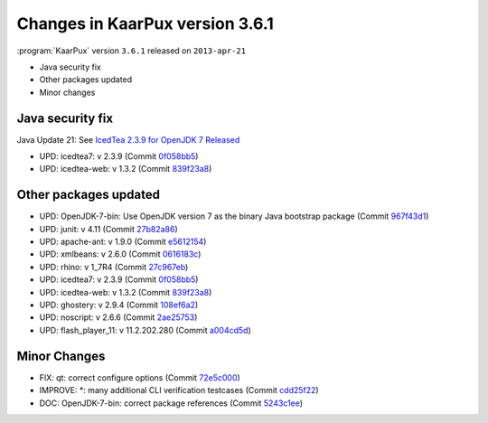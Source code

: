 .. 
   KaarPux: http://kaarpux.kaarposoft.dk
   Copyright (C) 2015: Henrik Kaare Poulsen
   License: http://kaarpux.kaarposoft.dk/license.html

.. _changes_3_6_1:


================================
Changes in KaarPux version 3.6.1
================================


:program:`KaarPux` version ``3.6.1`` released on ``2013-apr-21``

- Java security fix

- Other packages updated

- Minor changes


Java security fix
#################

Java Update 21: See `IcedTea 2.3.9 for OpenJDK 7 Released <http://blog.fuseyism.com/index.php/2013/04/22/security-icedtea-2-3-9-for-openjdk-7-released/>`_

- UPD: icedtea7: v 2.3.9
  (Commit `0f058bb5 <http://sourceforge.net/p/kaarpux/code/ci/0f058bb5381bcafab8ff20af2a7df215ca60bf73/>`_)

- UPD: icedtea-web: v 1.3.2
  (Commit `839f23a8 <http://sourceforge.net/p/kaarpux/code/ci/839f23a83add61890bf23de4b6998d249fd59b1d/>`_)


Other packages updated
######################

- UPD: OpenJDK-7-bin: Use OpenJDK version 7 as the binary Java bootstrap package
  (Commit `967f43d1 <http://sourceforge.net/p/kaarpux/code/ci/967f43d10802666c78a45b0c47a56d6039361e15/>`_)

- UPD: junit: v 4.11
  (Commit `27b82a86 <http://sourceforge.net/p/kaarpux/code/ci/27b82a869fb2b2703fbd93fbdd3cb52d3d29f545/>`_)

- UPD: apache-ant: v 1.9.0
  (Commit `e5612154 <http://sourceforge.net/p/kaarpux/code/ci/e5612154f848f1e18131a0d67b1ea78d094a6798/>`_)

- UPD: xmlbeans: v 2.6.0
  (Commit `0616183c <http://sourceforge.net/p/kaarpux/code/ci/0616183c6b8432be8093c11f09c0864a05941e31/>`_)

- UPD: rhino: v 1_7R4
  (Commit `27c967eb <http://sourceforge.net/p/kaarpux/code/ci/27c967eb039ef3484fd0177edfd5d6b12f50bd88/>`_)

- UPD: icedtea7: v 2.3.9
  (Commit `0f058bb5 <http://sourceforge.net/p/kaarpux/code/ci/0f058bb5381bcafab8ff20af2a7df215ca60bf73/>`_)

- UPD: icedtea-web: v 1.3.2
  (Commit `839f23a8 <http://sourceforge.net/p/kaarpux/code/ci/839f23a83add61890bf23de4b6998d249fd59b1d/>`_)

- UPD: ghostery: v 2.9.4
  (Commit `108ef6a2 <http://sourceforge.net/p/kaarpux/code/ci/108ef6a2091788e5e899ba292595f883e5703007/>`_)

- UPD: noscript: v 2.6.6
  (Commit `2ae25753 <http://sourceforge.net/p/kaarpux/code/ci/2ae2575373b457b8c0cbb68f735358c105e9bf22/>`_)

- UPD: flash_player_11: v 11.2.202.280
  (Commit `a004cd5d <http://sourceforge.net/p/kaarpux/code/ci/a004cd5dac140efa451f27ef5b4f7da4f439b437/>`_)


Minor Changes
#############

- FIX: qt: correct configure options
  (Commit `72e5c000 <http://sourceforge.net/p/kaarpux/code/ci/72e5c0009e35e56b1277c8b9c5f36b25f0214b72/>`_)

- IMPROVE: \*: many additional CLI verification testcases
  (Commit `cdd25f22 <http://sourceforge.net/p/kaarpux/code/ci/cdd25f2251735d1174c8e5aea179118e8cc38845/>`_)

- DOC: OpenJDK-7-bin: correct package references
  (Commit `5243c1ee <http://sourceforge.net/p/kaarpux/code/ci/5243c1ee13e4feef25472d173376f0c5f2cf1076/>`_)


